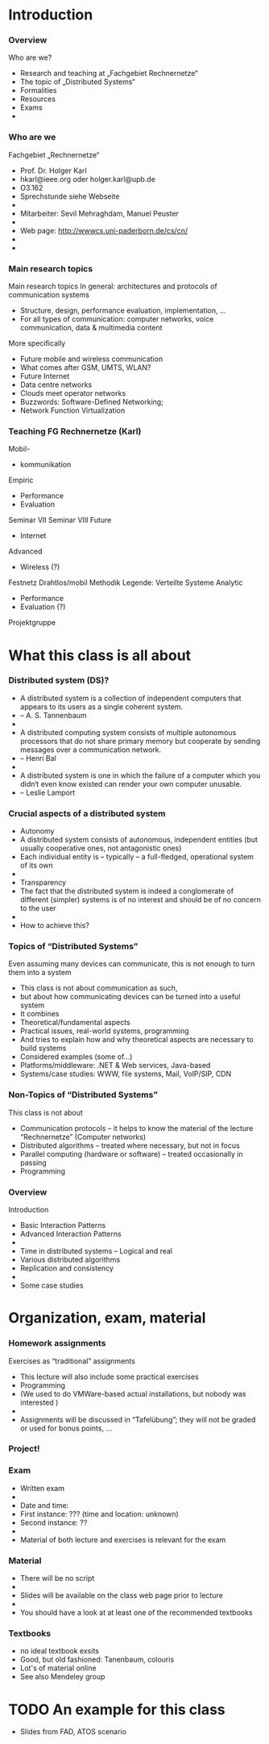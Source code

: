 * Introduction 

*** Overview
 Who are we?
 - Research and teaching at „Fachgebiet Rechnernetze“
 - The topic of „Distributed Systems“
 - Formalities
 - Resources
 - Exams
 - 
*** Who are we
 Fachgebiet „Rechnernetze“ 
 - Prof. Dr. Holger Karl 
 - hkarl@ieee.org oder holger.karl@upb.de 
 - O3.162  
 - Sprechstunde siehe Webseite 
 - 
 - Mitarbeiter: Sevil Mehraghdam, Manuel Peuster
 - 
 - Web page: http://wwwcs.uni-paderborn.de/cs/cn/
 - 
 - 
*** Main research topics
 Main research topics
 In general: architectures and protocols of communication systems
 - Structure, design, performance evaluation, implementation, …
 - For all types of communication: computer networks, voice communication, data & multimedia content
 More specifically
 - Future mobile and wireless communication
 - What comes after GSM, UMTS, WLAN?
 - Future Internet
 - Data centre networks 
 - Clouds meet operator networks 
 - Buzzwords: Software-Defined Networking; 
 - Network Function Virtualization 
*** Teaching FG Rechnernetze (Karl)
 Mobil-
 - kommunikation
 Empiric 
 - Performance
 - Evaluation
 Seminar
 VII
 Seminar
 VIII
 Future
 - Internet
 Advanced
 - Wireless (?)
 Festnetz
 Drahtlos/mobil
 Methodik
 Legende: 
 Verteilte Systeme
 Analytic
 - Performance
 - Evaluation (?)
 Projektgruppe


* What this class is all about 

*** Distributed system (DS)?

 - A distributed system is a collection of independent computers that appears to its users as a single coherent system.
 - 							-- A. S. Tannenbaum
 - 
 - A distributed computing system consists of multiple autonomous processors that do not share primary memory but cooperate by sending messages over a communication network.
 - 						-- Henri Bal
 - 
 - A distributed system is one in which the failure of a computer which you didn‘t even know existed can render your own computer unusable.
 - 						-- Leslie Lamport
*** Crucial aspects of a distributed system

 - Autonomy
 - A distributed system consists of autonomous, independent entities (but usually cooperative ones, not antagonistic ones)
 - Each individual entity is – typically – a full-fledged, operational system of its own 
 - 
 - Transparency 
 - The fact that the distributed system is indeed a conglomerate of different (simpler) systems is of no interest and should be of no concern to the user 
 - 
 - How to achieve this? 
*** Topics of “Distributed Systems”
 Even assuming many devices can communicate, this is not enough to turn them into a system
 - This class is not about communication as such, 
 - but about how communicating devices can be turned into a useful system
 - It combines 
 - Theoretical/fundamental aspects
 - Practical issues, real-world systems, programming 
 - And tries to explain how and why theoretical aspects are necessary to build systems  
 - Considered examples (some of…) 
 - Platforms/middleware: .NET & Web services, Java-based
 - Systems/case studies: WWW, file systems, Mail, VoIP/SIP, CDN
*** Non-Topics of “Distributed Systems”
 This class is not about 
 - Communication protocols – it helps to know the material of the lecture “Rechnernetze” (Computer networks) 
 - Distributed algorithms – treated where necessary, but not in focus
 - Parallel computing (hardware or software) – treated occasionally in passing
 - Programming 
*** Overview
 Introduction 
 - Basic Interaction Patterns
 - Advanced Interaction Patterns
 - 
 - Time in distributed systems – Logical and real
 - Various distributed algorithms
 - Replication and consistency
 - 
 - Some case studies 



* Organization, exam, material

*** Homework assignments
 Exercises as “traditional” assignments 
 - This lecture will also include some practical exercises 
 - Programming
 - (We used to do VMWare-based actual installations, but nobody was interested ) 
 - 
 - Assignments will be discussed in “Tafelübung”; they will not be graded or used for bonus points, … 
*** Project!
*** Exam

 - Written exam
 - 
 - Date and time: 
 - First instance: ??? (time and location: unknown) 
 - Second instance: ?? 
 - 
 - Material of both lecture and exercises is relevant for the exam
*** Material

 - There will be no script 
 - 
 - Slides will be available on the class web page prior to lecture 
 - 
 - You should have a look at at least one of the recommended textbooks 
*** Textbooks

- no ideal textbook exsits 
- Good, but old fashioned: Tanenbaum, colouris
- Lot's of material online 
- See also Mendeley group 

* TODO An example for this class 

- Slides from FAD, ATOS scenario 


 

